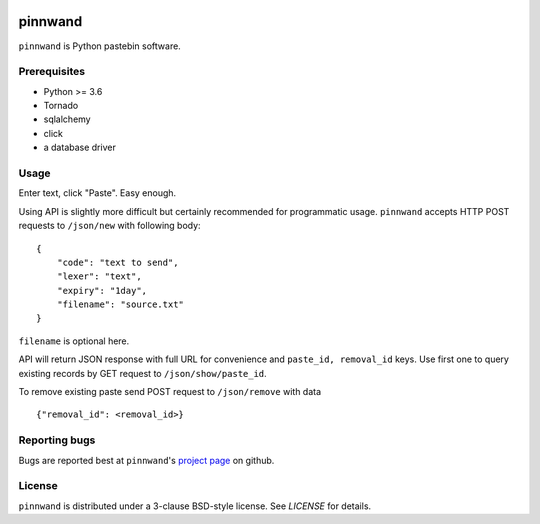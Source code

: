 .. image:: https://travis-ci.org/supakeen/pinnwand.svg?branch=master
    :target: https://travis-ci.org/supakeen/pinnwand

.. image:: https://readthedocs.org/projects/pinwnand/badge/?version=latest
    :target: https://pinwnand.readthedocs.io/en/latest/

.. image:: https://pinnwand.readthedocs.io/en/latest/_static/license.svg
    :target: https://github.com/supakeen/pinnwand/blob/master/LICENSE

.. image:: https://img.shields.io/badge/code%20style-black-000000.svg
    :target: https://github.com/ambv/black


pinnwand
########

``pinnwand`` is Python pastebin software.

Prerequisites
=============
* Python >= 3.6
* Tornado
* sqlalchemy
* click
* a database driver

Usage
=====

Enter text, click "Paste". Easy enough.

Using API is slightly more difficult but certainly recommended for programmatic usage.
``pinnwand`` accepts HTTP POST requests to ``/json/new`` with following body:

::

    {
        "code": "text to send",
        "lexer": "text",
        "expiry": "1day",
        "filename": "source.txt"
    }

``filename`` is optional here.

API will return JSON response with full URL for convenience and ``paste_id, removal_id`` keys.
Use first one to query existing records by GET request to ``/json/show/paste_id``.

To remove existing paste send POST request to ``/json/remove`` with data

::

    {"removal_id": <removal_id>}


Reporting bugs
==============
Bugs are reported best at ``pinnwand``'s `project page`_ on github.

License
=======
``pinnwand`` is distributed under a 3-clause BSD-style license. See `LICENSE`
for details.

.. _project page: https://github.com/supakeen/pinnwand
